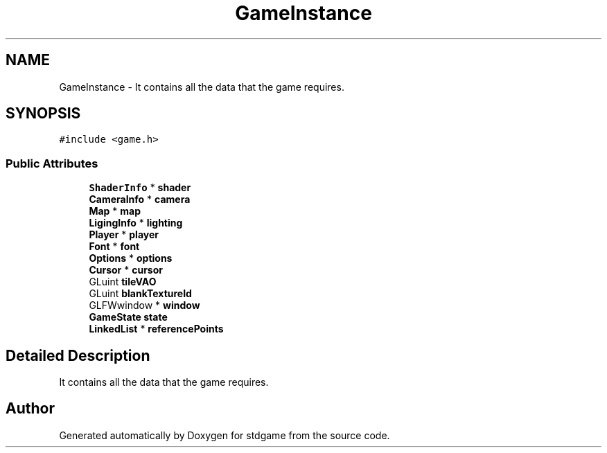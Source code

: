 .TH "GameInstance" 3 "Tue Dec 5 2017" "stdgame" \" -*- nroff -*-
.ad l
.nh
.SH NAME
GameInstance \- It contains all the data that the game requires\&.  

.SH SYNOPSIS
.br
.PP
.PP
\fC#include <game\&.h>\fP
.SS "Public Attributes"

.in +1c
.ti -1c
.RI "\fBShaderInfo\fP * \fBshader\fP"
.br
.ti -1c
.RI "\fBCameraInfo\fP * \fBcamera\fP"
.br
.ti -1c
.RI "\fBMap\fP * \fBmap\fP"
.br
.ti -1c
.RI "\fBLigingInfo\fP * \fBlighting\fP"
.br
.ti -1c
.RI "\fBPlayer\fP * \fBplayer\fP"
.br
.ti -1c
.RI "\fBFont\fP * \fBfont\fP"
.br
.ti -1c
.RI "\fBOptions\fP * \fBoptions\fP"
.br
.ti -1c
.RI "\fBCursor\fP * \fBcursor\fP"
.br
.ti -1c
.RI "GLuint \fBtileVAO\fP"
.br
.ti -1c
.RI "GLuint \fBblankTextureId\fP"
.br
.ti -1c
.RI "GLFWwindow * \fBwindow\fP"
.br
.ti -1c
.RI "\fBGameState\fP \fBstate\fP"
.br
.ti -1c
.RI "\fBLinkedList\fP * \fBreferencePoints\fP"
.br
.in -1c
.SH "Detailed Description"
.PP 
It contains all the data that the game requires\&. 

.SH "Author"
.PP 
Generated automatically by Doxygen for stdgame from the source code\&.
